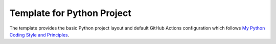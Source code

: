 Template for Python Project
===========================

The template provides the basic Python project layout and default GitHub Actions configuration which follows `My Python Coding Style and Principles`__.

.. __: https://www.formosa1544.com/2019/01/05/my-python-coding-style-and-principles/

